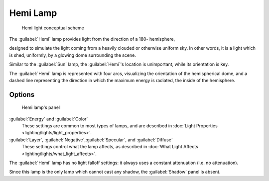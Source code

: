 
Hemi Lamp
=========


.. figure:: /images/Manual-Part-V-HemiScheme.jpg
   :width: 250px
   :figwidth: 250px

   Hemi light conceptual scheme


The :guilabel:`Hemi` lamp provides light from the direction of a 180- hemisphere,

designed to simulate the light coming from a heavily clouded or otherwise uniform sky.
In other words, it is a light which is shed, uniformly,
by a glowing dome surrounding the scene.

Similar to the :guilabel:`Sun` lamp, the :guilabel:`Hemi`\ 's location is unimportant,
while its orientation is key.

The :guilabel:`Hemi` lamp is represented with four arcs,
visualizing the orientation of the hemispherical dome,
and a dashed line representing the direction in which the maximum energy is radiated,
the inside of the hemisphere.


Options
-------


.. figure:: /images/25-Manual-Lighting-Lamps-Hemi.jpg
   :width: 307px
   :figwidth: 307px

   Hemi lamp's panel


:guilabel:`Energy` and :guilabel:`Color`
   These settings are common to most types of lamps, and are described in :doc:`Light Properties <lighting/lights/light_properties>`\ .

:guilabel:`Layer`\ , :guilabel:`Negative`\ ,\ :guilabel:`Specular`\ , and :guilabel:`Diffuse`
   These settings control what the lamp affects, as described in :doc:`What Light Affects <lighting/lights/what_light_affects>`\ .

The :guilabel:`Hemi` lamp has no light falloff settings: it always uses a constant attenuation
(i.e. no attenuation).

Since this lamp is the only lamp which cannot cast any shadow,
the :guilabel:`Shadow` panel is absent.


